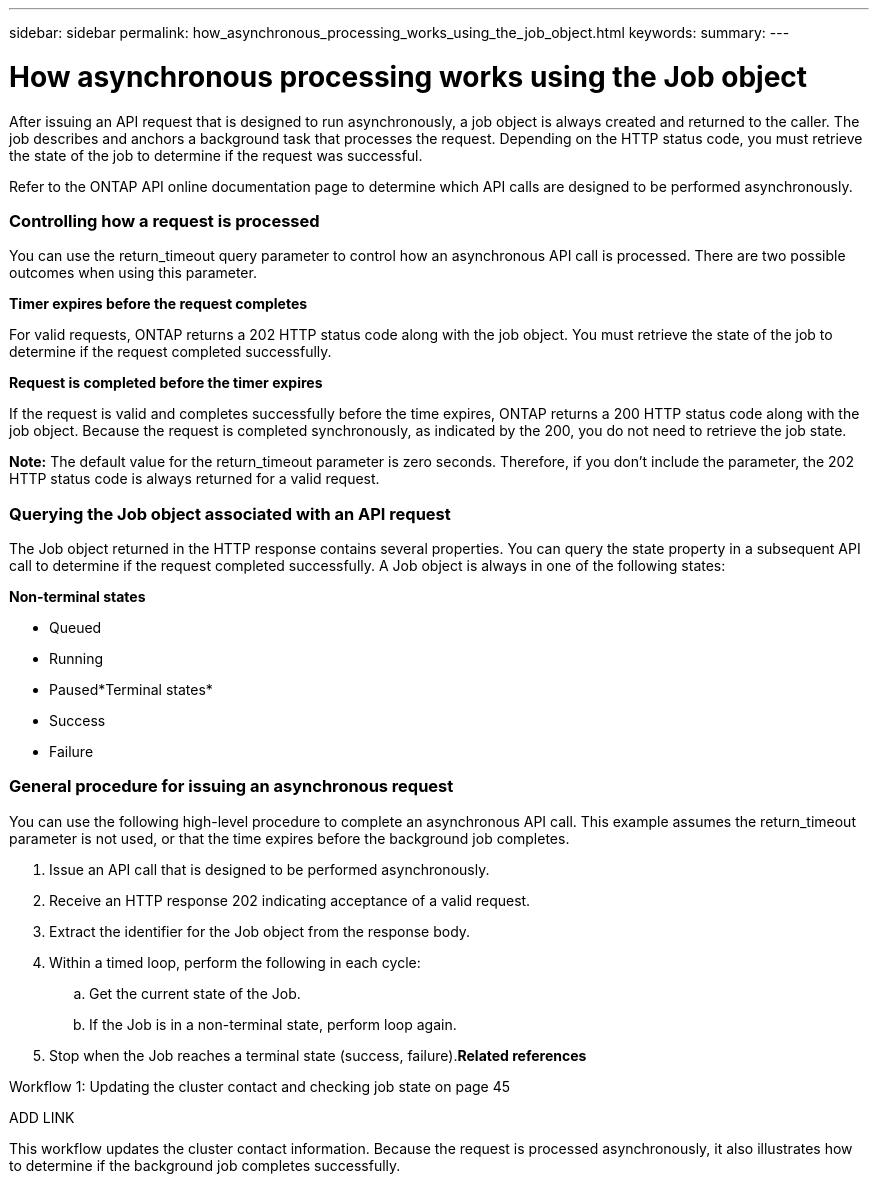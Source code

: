 ---
sidebar: sidebar
permalink: how_asynchronous_processing_works_using_the_job_object.html
keywords:
summary:
---

= How asynchronous processing works using the Job object
:hardbreaks:
:nofooter:
:icons: font
:linkattrs:
:imagesdir: ./media/

//
// This file was created with NDAC Version 2.0 (August 17, 2020)
//
// 2020-12-10 15:58:00.522049
//

[.lead]
After issuing an API request that is designed to run asynchronously, a job object is always created and returned to the caller. The job describes and anchors a background task that processes the request. Depending on the HTTP status code, you must retrieve the state of the job to determine if the request was successful.

Refer to the ONTAP API online documentation page to determine which API calls are designed to be performed asynchronously.

=== Controlling how a request is processed

You can use the return_timeout query parameter to control how an asynchronous API call is processed. There are two possible outcomes when using this parameter.

*Timer expires before the request completes*

For valid requests, ONTAP returns a 202 HTTP status code along with the job object. You must retrieve the state of the job to determine if the request completed successfully.

*Request is completed before the timer expires*

If the request is valid and completes successfully before the time expires, ONTAP returns a 200 HTTP status code along with the job object. Because the request is completed synchronously, as indicated by the 200, you do not need to retrieve the job state.

*Note:* The default value for the return_timeout parameter is zero seconds. Therefore, if you don't include the parameter, the 202 HTTP status code is always returned for a valid request.

=== Querying the Job object associated with an API request

The Job object returned in the HTTP response contains several properties. You can query the state property in a subsequent API call to determine if the request completed successfully. A Job object is always in one of the following states:

*Non-terminal states*

* Queued
* Running
* Paused*Terminal states*

* Success
* Failure

=== General procedure for issuing an asynchronous request

You can use the following high-level procedure to complete an asynchronous API call. This example assumes the return_timeout parameter is not used, or that the time expires before the background job completes.

. Issue an API call that is designed to be performed asynchronously.
. Receive an HTTP response 202 indicating acceptance of a valid request.
. Extract the identifier for the Job object from the response body.
. Within a timed loop, perform the following in each cycle:
.. Get the current state of the Job.
.. If the Job is in a non-terminal state, perform loop again.
. Stop when the Job reaches a terminal state (success, failure).*Related references*

Workflow 1: Updating the cluster contact and checking job state on page 45

ADD LINK

This workflow updates the cluster contact information. Because the request is processed asynchronously, it also illustrates how to determine if the background job completes successfully.
